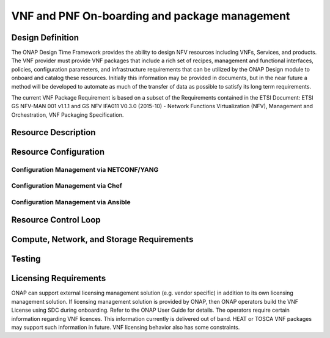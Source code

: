 ﻿.. Modifications Copyright © 2017-2018 AT&T Intellectual Property.

.. Licensed under the Creative Commons License, Attribution 4.0 Intl.
   (the "License"); you may not use this documentation except in compliance
   with the License. You may obtain a copy of the License at

.. https://creativecommons.org/licenses/by/4.0/

.. Unless required by applicable law or agreed to in writing, software
   distributed under the License is distributed on an "AS IS" BASIS,
   WITHOUT WARRANTIES OR CONDITIONS OF ANY KIND, either express or implied.
   See the License for the specific language governing permissions and
   limitations under the License.


VNF and PNF On-boarding and package management
----------------------------------------------

Design Definition
^^^^^^^^^^^^^^^^^^

The ONAP Design Time Framework provides the ability to design NFV
resources including VNFs, Services, and products. The VNF provider must
provide VNF packages that include a rich set of recipes, management and
functional interfaces, policies, configuration parameters, and
infrastructure requirements that can be utilized by the ONAP Design
module to onboard and catalog these resources. Initially this
information may be provided in documents, but in the near future a
method will be developed to automate as much of the transfer of data as
possible to satisfy its long term requirements.

The current VNF Package Requirement is based on a subset of the
Requirements contained in the ETSI Document: ETSI GS NFV-MAN 001 v1.1.1
and GS NFV IFA011 V0.3.0 (2015-10) - Network Functions Virtualization
(NFV), Management and Orchestration, VNF Packaging Specification.

Resource Description
^^^^^^^^^^^^^^^^^^^^^^

.. req::
    :id: R-66070
    :target: VNF Package
    :keyword: MUST
    :updated: dublin

    For HEAT package, the VNF Package **MUST** include VNF Identification Data to
    uniquely identify the resource for a given VNF provider. The identification
    data must include: an identifier for the VNF, the name of the VNF as was
    given by the VNF provider, VNF description, VNF provider, and version.

.. req::
    :id: R-69565
    :target: VNF or PNF DOCUMENTATION PACKAGE
    :keyword: MUST
    :updated: dublin

    The VNF or PNF Documentation Package **MUST** describe the VNF or PNF
    Management APIs, which must include information and tools for ONAP to
    deploy and configure (initially and ongoing) the VNF or PNF application(s)
    (e.g., NETCONF APIs) which includes a description of configurable
    parameters for the VNF or PNF and whether the parameters can be configured
    after VNF or PNF instantiation.

.. req::
    :id: R-00156
    :target: VNF or PNF DOCUMENTATION PACKAGE
    :keyword: MUST
    :updated: dublin

    The VNF or PNF Documentation Package **MUST** describe the VNF or PNF
    Management APIs, which must include information and tools for
    ONAP to monitor the health of the VNF or PNF (conditions that require
    healing and/or scaling responses).

.. req::
    :id: R-00068
    :target: VNF or PNF DOCUMENTATION PACKAGE
    :keyword: MUST
    :updated: dublin

    The VNF or PNF Documentation Package **MUST** include
    a description of parameters that can be monitored for the VNF or PNF
    and event records (status, fault, flow, session, call, control
    plane, etc.) generated by the VNF or PNF after instantiation.

.. req::
    :id: R-12678
    :target: VNF or PNF DOCUMENTATION PACKAGE
    :keyword: MUST
    :updated: dublin

    The VNF or PNF Documentation Package **MUST** include a
    description of runtime lifecycle events and related actions (e.g.,
    control responses, tests) which can be performed for the VNF or PNF.

.. req::
    :id: R-84366
    :target: VNF or PNF DOCUMENTATION PACKAGE
    :keyword: MUST
    :updated: dublin

    The VNF or PNF Documentation Package **MUST** describe the
    VNF or PNF Functional APIs that are utilized to build network and
    application services. This document describes the externally exposed
    functional inputs and outputs for the VNF or PNF, including interface
    format and protocols supported.

.. req::
    :id: R-36280
    :target: VNF or PNF DOCUMENTATION PACKAGE
    :keyword: MUST
    :updated: dublin

    The VNF or PNF Documentation Package **MUST** describe the
    VNF or PNF Functional Capabilities that are utilized to operationalize the
    VNF or PNF and compose complex services.

.. req::
    :id: R-98617
    :target: VNF PROVIDER
    :keyword: MUST
    :updated: dublin

    The VNF Provider **MUST** provide documentation regarding any dependency
    (e.g. affinity, anti-affinity) the VNF has on other VNFs and resources.

.. req::
    :id: R-22346
    :target: VNF or PNF PACKAGE
    :keyword: MUST
    :introduced: casablanca
    :updated: el alto
    :validation_mode: static

    The VNF or PNF package **MUST** provide :ref:`VES Event Registration <ves_event_registration_3_2>`
    for all VES events provided by that VNF or PNF.

.. req::
   :id: R-384337
   :target: VNF DOCUMENTATION PACKAGE
   :keyword: MUST
   :introduced: casablanca
   :updated: dublin

   The VNF Documentation Package **MUST** contain a list of the files within the VNF
   package that are static during the VNF's runtime.

.. req::
   :id: R-025941
   :target: VNF or PNF PROVIDER
   :keyword: MUST
   :updated: frankfurt
   :impacts: DCAE,Documentation,Integration,SDC
   :validation_mode: static

   The VNF or PNF PROVIDER **MUST** provide :ref:`FM_meta_data` to support the
   analysis of fault events delivered to DCAE. The metadata must be
   included in the VES Registration YAML file for each fault event
   supported by that VNF or PNF at onboarding time. The metadata must follow
   the VES Event Listener Specifications for Fault domain and VES Event
   Registration Specifications for YAML registration file format.
   

.. req::
   :id: R-816745
   :target: VNF or PNF PROVIDER
   :keyword: MUST
   :introduced: dublin
   :updated: frankfurt
   :impacts: DCAE,Documentation,Integration,SDC
   :validation_mode: static

   THe VNF or PNF PROVIDER **MUST** provide PM Meta Data (:ref:`PM_Dictionary`)
   to support the analysis of PM data delivered to DCAE.
   The PM Dictionary is to be provided as a separate YAML artifact at
   onboarding and must follow the VES Event Registration Specification
   which contain the format and content required.

Resource Configuration
^^^^^^^^^^^^^^^^^^^^^^^


.. req::
    :id: R-89571
    :target: VNF or PNF PROVIDER
    :keyword: MUST
    :updated: frankfurt

    The VNF or PNF PROVIDER **MUST** provide artifacts for configuration
    management using at least one of the following technologies;
    a) Netconf/YANG, b) Chef, or c) Ansible.


Configuration Management via NETCONF/YANG
~~~~~~~~~~~~~~~~~~~~~~~~~~~~~~~~~~~~~~~~~~

.. req::
    :id: R-30278
    :target: VNF or PNF PROVIDER
    :keyword: SHOULD
    :updated: frankfurt

    The VNF or PNF PROVIDER **SHOULD** provide a Resource/Device YANG model
    as a foundation for creating the YANG model for configuration.

Configuration Management via Chef
~~~~~~~~~~~~~~~~~~~~~~~~~~~~~~~~~~~


.. req::
    :id: R-13390
    :target: VNF or PNF
    :keyword: MUST
    :updated: dublin

    The VNF or PNF provider **MUST** provide cookbooks to be loaded
    on the appropriate Chef Server.

.. req::
    :id: R-18525
    :target: VNF or PNF
    :keyword: MUST
    :updated: dublin

    The VNF or PNF provider **MUST** provide a JSON file for each
    supported action for the VNF or PNF. The JSON file must contain key value
    pairs with all relevant values populated with sample data that illustrates
    its usage. The fields and their description are defined in Tables A1
    and A2 in the Appendix.

    Note: Chef support in ONAP is not currently available and planned for 4Q 2017.


Configuration Management via Ansible
~~~~~~~~~~~~~~~~~~~~~~~~~~~~~~~~~~~~


.. req::
    :id: R-75608
    :target: VNF or PNF
    :keyword: MUST
    :updated: dublin

    The VNF or PNF provider **MUST** provide playbooks to be loaded
    on the appropriate Ansible Server.

.. req::
    :id: R-16777
    :target: VNF or PNF
    :keyword: MUST
    :updated: dublin

    The VNF or PNF provider **MUST** provide a JSON file for each
    supported action for the VNF or PNF. The JSON file must contain key value
    pairs with all relevant values populated with sample data that illustrates
    its usage. The fields and their description are defined in Table B1
    in the Appendix.

.. req::
    :id: R-46567
    :target: VNF or PNF
    :keyword: MUST
    :updated: dublin

    The VNF or PNF Package **MUST** include configuration scripts
    for boot sequence and configuration.

.. req::
    :id: R-16065
    :target: VNF or PNF
    :keyword: MUST
    :updated: dublin

    The VNF or PNF provider **MUST** provide configurable parameters
    (if unable to conform to YANG model) including VNF or PNF attributes/parameters
    and valid values, dynamic attributes and cross parameter dependencies
    (e.g., customer provisioning data).

Resource Control Loop
^^^^^^^^^^^^^^^^^^^^^^^


.. req::
    :id: R-22888
    :target: VNF or PNF DOCUMENTATION PACKAGE
    :keyword: MUST
    :updated: dublin

    The VNF or PNF Documentation Package **MUST** provide the VNF or PNF
    Policy Description to manage the VNF or PNF runtime lifecycle. The document
    must include a description of how the policies (conditions and actions)
    are implemented in the VNF or PNF.

.. req::
    :id: R-01556
    :target: VNF or PNF DOCUMENTATION PACKAGE
    :keyword: MUST
    :updated: dublin

    The VNF or PNF Documentation Package **MUST** describe the
    fault, performance, capacity events/alarms and other event records
    that are made available by the VNF or PNF.

.. req::
    :id: R-16875
    :target: VNF or PNF DOCUMENTATION PACKAGE
    :keyword: MUST
    :updated: dublin

    The VNF or PNF Documentation Package **MUST** include documentation which must
    include a unique identification string for the specific VNF or PNF, a description
    of the problem that caused the error, and steps or procedures to perform
    Root Cause Analysis and resolve the issue.

.. req::
    :id: R-35960
    :target: VNF or PNF
    :keyword: MUST
    :updated: dublin

    The VNF or PNF Package **MUST** include documentation which must include
    all events, severity level (e.g., informational, warning, error) and
    descriptions including causes/fixes if applicable for the event.

.. req::
    :id: R-42018
    :target: VNF or PNF
    :keyword: MUST
    :updated: el alto

    The VNF or PNF Package **MUST** include documentation which must include
    all events (fault, measurement for VNF or PNF Scaling, Syslogs, State Change
    and Mobile Flow), that need to be collected at each VM, VNFC (defined in `VNF Guidelines <https://onap.readthedocs.io/en/latest/submodules/vnfrqts/guidelines.git/docs/vnf_guidelines.html>`__ ) and for the overall VNF or PNF.


.. req::
    :id: R-01478
    :target: VNF or PNF DOCUMENTATION PACKAGE
    :keyword: MUST
    :updated: dublin

    The VNF or PNF Documentation Package **MUST** describe all
    parameters that are available to monitor the VNF or PNF after instantiation
    (includes all counters, OIDs, PM data, KPIs, etc.) that must be
    collected for reporting purposes.

.. req::
    :id: R-73560
    :target: VNF or PNF
    :keyword: MUST
    :updated: dublin

    The VNF or PNF Package **MUST** include documentation about monitoring
    parameters/counters exposed for virtual resource management and VNF or PNF
    application management.

.. req::
    :id: R-90632
    :target: VNF
    :keyword: MUST
    :updated: dublin

    The VNF Package **MUST** include documentation about KPIs and
    metrics that need to be collected at each VM for capacity planning
    and performance management purposes.

.. req::
    :id: R-86235
    :target: VNF or PNF
    :keyword: MUST
    :updated: dublin

    The VNF or PNF Package **MUST** include documentation about the monitoring
    parameters that must include latencies, success rates, retry rates, load
    and quality (e.g., DPM) for the key transactions/functions supported by
    the VNF or PNF and those that must be exercised by the VNF or PNF in order to perform
    its function.

.. req::
    :id: R-33904
    :target: VNF or PNF
    :keyword: MUST
    :updated: dublin

    The VNF or PNF Package **MUST** include documentation for each KPI, provide
    lower and upper limits.

.. req::
    :id: R-53598
    :target: VNF or PNF DOCUMENTATION PACKAGE
    :keyword: MUST
    :updated: dublin

    The VNF or PNF Documentation Package **MUST**, when relevant,
    provide a threshold crossing alert point for each KPI and describe the
    significance of the threshold crossing.

.. req::
    :id: R-69877
    :target: VNF or PNF
    :keyword: MUST
    :updated: dublin

    The VNF or PNF Package **MUST** include documentation for each KPI,
    identify the suggested actions that need to be performed when a
    threshold crossing alert event is recorded.

.. req::
    :id: R-22680
    :target: VNF or PNF DOCUMENTATION PACKAGE
    :keyword: MUST
    :updated: dublin

    The VNF or PNF Documentation Package **MUST** describe
    any requirements for the monitoring component of tools for Network
    Cloud automation and management to provide these records to components
    of the VNF or PNF.

.. req::
    :id: R-33694
    :target: VNF or PNF
    :keyword: MUST
    :updated: dublin

    The VNF or PNF Package **MUST** include documentation to when applicable,
    provide calculators needed to convert raw data into appropriate reporting
    artifacts.

.. req::
    :id: R-56815
    :target: VNF or PNF DOCUMENTATION PACKAGE
    :keyword: MUST
    :updated: dublin

    The VNF or PNF Documentation Package **MUST** describe
    supported VNF or PNF scaling capabilities and capacity limits (e.g., number
    of users, bandwidth, throughput, concurrent calls).

.. req::
    :id: R-48596
    :target: VNF or PNF DOCUMENTATION PACKAGE
    :keyword: MUST
    :updated: dublin

    The VNF or PNF Documentation Package **MUST** describe
    the characteristics for the VNF or PNF reliability and high availability.



Compute, Network, and Storage Requirements
^^^^^^^^^^^^^^^^^^^^^^^^^^^^^^^^^^^^^^^^^^^^


.. req::
    :id: R-35851
    :target: VNF HEAT PACKAGE
    :keyword: MUST
    :updated: dublin

    The VNF HEAT Package **MUST** include VNF topology that describes basic
    network and application connectivity internal and external to the VNF
    including Link type, KPIs, Bandwidth, latency, jitter, QoS (if applicable)
    for each interface.

.. req::
    :id: R-97102
    :target: VNF
    :keyword: MUST

    The VNF Package **MUST** include VM requirements via a Heat
    template that provides the necessary data for VM specifications
    for all VNF components - for hypervisor, CPU, memory, storage.

.. req::
    :id: R-20204
    :target: VNF
    :keyword: MUST

    The VNF Package **MUST** include VM requirements via a Heat
    template that provides the necessary data for network connections,
    interface connections, internal and external to VNF.

.. req::
    :id: R-44896
    :target: VNF
    :keyword: MUST

    The VNF Package **MUST** include VM requirements via a Heat
    template that provides the necessary data for high availability
    redundancy model.

.. req::
    :id: R-55802
    :target: VNF
    :keyword: MUST

    The VNF Package **MUST** include VM requirements via a Heat
    template that provides the necessary data for scaling/growth VM
    specifications.

    Note: Must comply with the *Heat requirements in 5.b*.

.. req::
    :id: R-26881
    :target: VNF
    :keyword: MUST
    :updated: dublin

    The VNF provider **MUST** provide the binaries and images
    needed to instantiate the VNF (VNF and VNFC images).

.. req::
    :id: R-96634
    :target: VNF or PNF PROVIDER
    :keyword: MUST
    :updated: dublin

    The VNF or PNF Provider **MUST** provide human readable documentation
    (not in the on-boarding package) to describe scaling capabilities to manage
    scaling characteristics of the VNF or PNF.


Testing
^^^^^^^^^^

.. req::
    :id: R-43958
    :target: VNF DOCUMENTATION PACKAGE
    :keyword: MUST
    :updated: dublin

    The VNF Documentation Package **MUST** describe
    the tests that were conducted by the VNF provider and the test results.

.. req::
    :id: R-04298
    :target: VNF
    :keyword: MUST
    :updated: dublin

    The VNF provider **MUST** provide their testing scripts to
    support testing.

.. req::
    :id: R-58775
    :target: VNF
    :keyword: MUST
    :updated: dublin

    The VNF provider **MUST** provide software components that
    can be packaged with/near the VNF, if needed, to simulate any functions
    or systems that connect to the VNF system under test. This component is
    necessary only if the existing testing environment does not have the
    necessary simulators.

Licensing Requirements
^^^^^^^^^^^^^^^^^^^^^^^
ONAP can support external licensing management solution (e.g. vendor specific)
in addition to its own licensing management solution.  If licensing management
solution is provided by ONAP, then ONAP operators build the VNF License using SDC during onboarding.
Refer to the ONAP User Guide for details.
The operators require certain information regarding VNF licences.
This information currently is delivered out of band.
HEAT or TOSCA VNF packages may support such information in future.
VNF licensing behavior also has some constraints.

.. req::
    :id: R-85653
    :target: VNF or PNF
    :keyword: MUST
    :updated: guilin

    If ONAP licensing management solution is used, then the VNF or PNF **MUST** provide metrics (e.g., number of sessions,
    number of subscribers, number of seats, etc.) to ONAP for tracking
    every license.

.. req::
    :id: R-44125
    :target: VNF or PNF
    :keyword: MUST
    :updated: dublin

    The VNF or PNF provider **MUST** agree to the process that can
    be met by Service Provider reporting infrastructure. The Contract
    shall define the reporting process and the available reporting tools.

.. req::
    :id: R-40827
    :target: VNF or PNF
    :keyword: MUST
    :updated: dublin

    The VNF or PNF provider **MUST** enumerate all of the open
    source licenses their VNF or PNF(s) incorporate.

.. req::
    :id: R-97293
    :target: VNF or PNF
    :keyword: MUST NOT
    :updated: dublin

    The VNF or PNF provider **MUST NOT** require audits
    of Service Provider's business.

.. req::
    :id: R-44569
    :target: VNF or PNF
    :keyword: MUST NOT
    :updated: guilin

    If ONAP licensing management solution is used, then the VNF or PNF provider **MUST NOT** require additional
    infrastructure such as a VNF or PNF provider license server for VNF or PNF provider
    functions and metrics.

.. req::
    :id: R-13613
    :target: VNF
    :keyword: MUST
    :updated: guilin

    The VNF **MUST** provide clear measurements for licensing
    purposes if needed to allow automated scale up/down by the management system.

.. req::
    :id: R-27511
    :target: VNF
    :keyword: MUST

    The VNF provider **MUST** provide the ability to scale
    up a VNF provider supplied product during growth and scale down a
    VNF provider supplied product during decline without "real-time"
    restrictions based upon VNF provider permissions.

.. req::
    :id: R-85991
    :target: VNF or PNF
    :keyword: MUST
    :updated: guilin

    When the instantiation of a xNF requires a license then the VNF or PNF provider **MUST** provide a universal license key
    per VNF or PNF to be used as needed by services (i.e., not tied to a VM
    instance) as the recommended solution. The VNF or PNF provider may provide
    pools of Unique VNF or PNF License Keys, where there is a unique key for
    each VNF or PNF instance as an alternate solution. In all cases licensing issues should
    be resolved without interrupting in-service VNFs or PNFs.

.. req::
    :id: R-47849
    :target: VNF or PNF
    :keyword: MUST
    :updated: guilin

    If ONAP licensing management solution is used, then the VNF or PNF provider **MUST** support the metadata about
    licenses (and their applicable entitlements) as defined in this
    specification for VNF or PNF software, and any license keys required to authorize
    use of the VNF or PNF software.  This metadata will be used to facilitate
    onboarding the VNF or PNF into the ONAP environment and automating processes
    for putting the licenses into use and managing the full lifecycle of
    the licenses. The details of this license model are described in
    Tables C1 to C8 in the Appendix.

    Note: License metadata support in ONAP is not currently available
    and planned for 1Q 2018.

